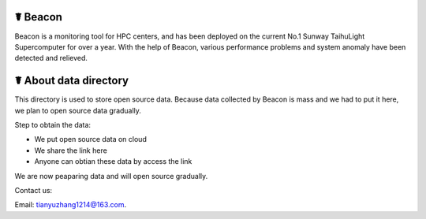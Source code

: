 ☤ Beacon
------------

Beacon is a monitoring tool for HPC centers, and has been deployed on the current No.1 Sunway TaihuLight Supercomputer for over a year. With the help of Beacon, various performance problems and system anomaly have been detected and relieved.

☤ About data directory
------------

This directory is used to store open source data. Because data collected by Beacon is mass and we had to put it here, we plan to open source data gradually.

Step to obtain the data:

- We put open source data on cloud
- We share the link here
- Anyone can obtian these data by access the link

We are now peaparing data and will open source gradually.


Contact us:

Email: tianyuzhang1214@163.com.

